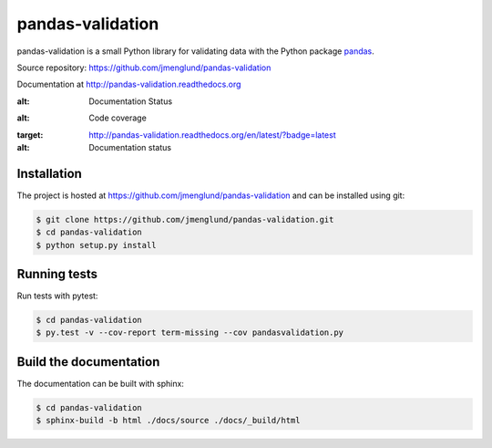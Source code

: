 pandas-validation
=================

pandas-validation is a small Python library for validating data
with the Python package `pandas <http://pandas.pydata.org>`_.

Source repository: `<https://github.com/jmenglund/pandas-validation>`_

Documentation at `<http://pandas-validation.readthedocs.org>`_

.. image:: https://api.travis-ci.org/jmenglund/pandas-validation.svg?branch=master
  :target: https://travis-ci.org/jmenglund/pandas-validation
:alt: Documentation Status

.. image:: https://codecov.io/github/jmenglund/pandas-validation/coverage.svg?branch=master
    :target: https://codecov.io/github/jmenglund/pandas-validation?branch=master
:alt: Code coverage

.. image:: https://readthedocs.org/projects/pandas-validation/badge/?version=latest
:target: http://pandas-validation.readthedocs.org/en/latest/?badge=latest
:alt: Documentation status



Installation
------------

The project is hosted at https://github.com/jmenglund/pandas-validation and 
can be installed using git:

.. code-block:: console

    $ git clone https://github.com/jmenglund/pandas-validation.git
    $ cd pandas-validation
    $ python setup.py install


Running tests
-------------

Run tests with pytest:

.. code-block:: console

    $ cd pandas-validation
    $ py.test -v --cov-report term-missing --cov pandasvalidation.py


Build the documentation
-----------------------

The documentation can be built with sphinx:

.. code-block:: console

    $ cd pandas-validation
    $ sphinx-build -b html ./docs/source ./docs/_build/html
